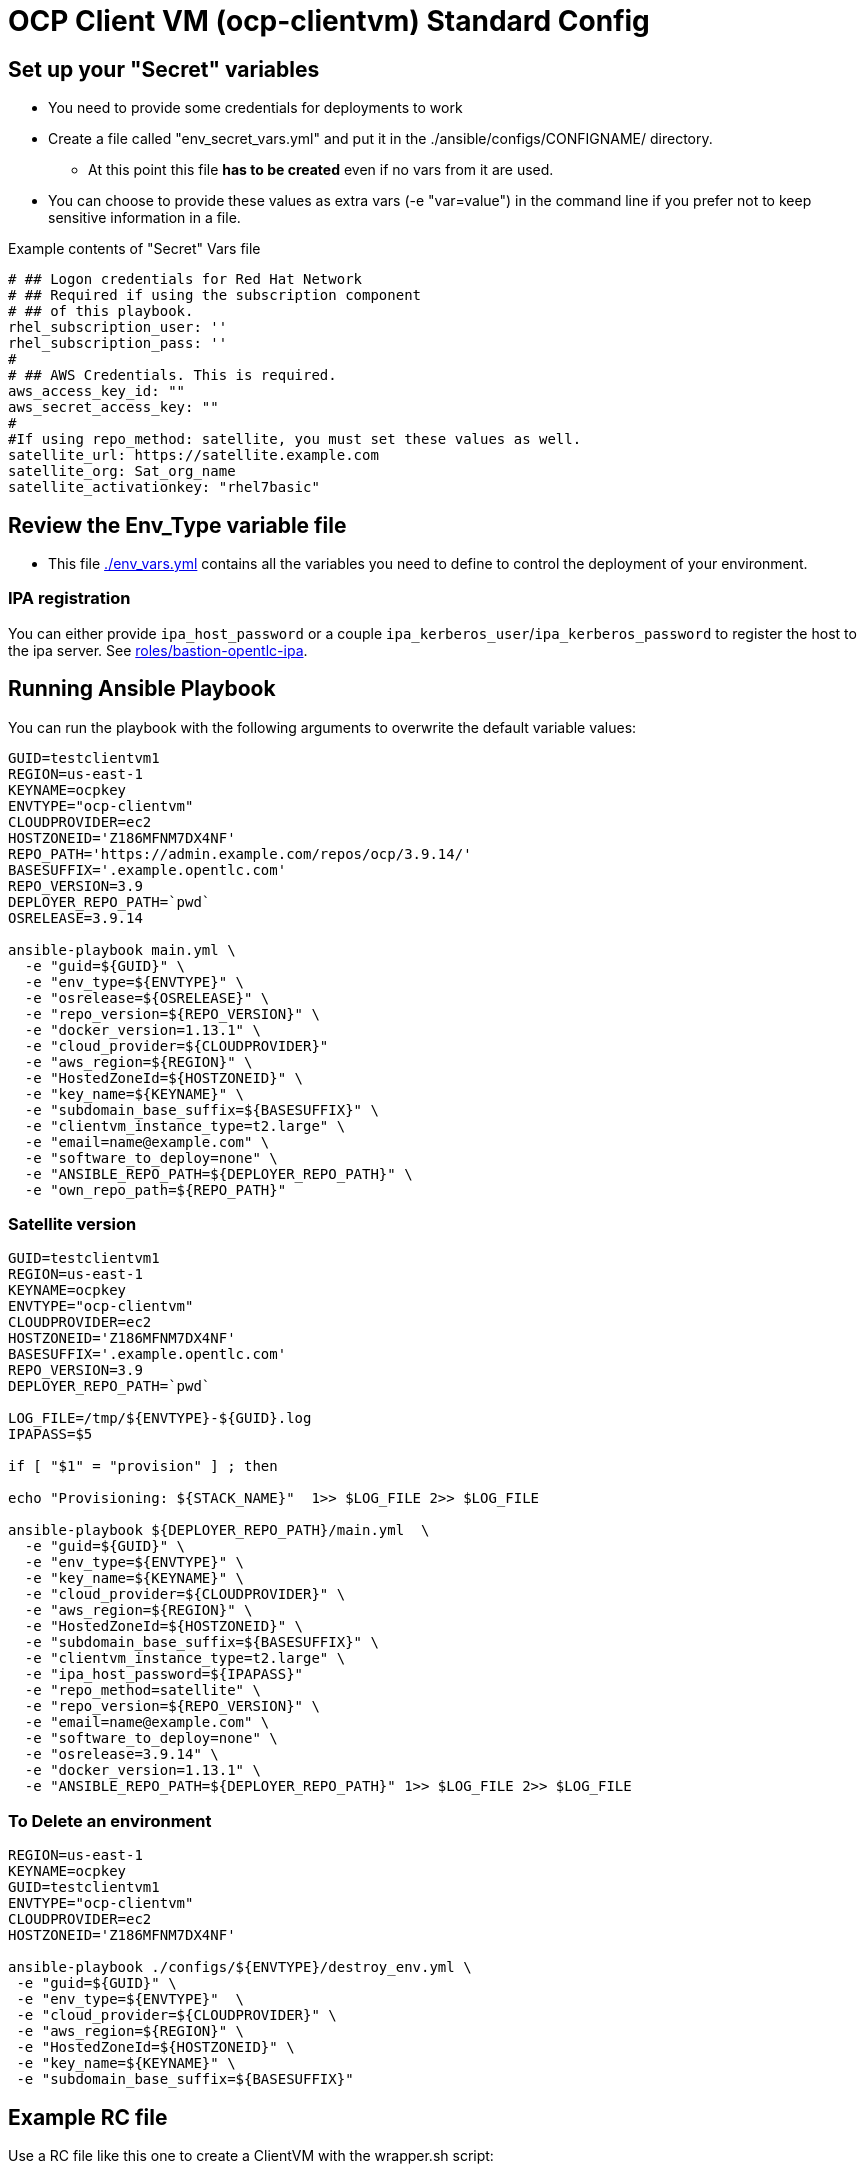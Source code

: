 = OCP Client VM (ocp-clientvm) Standard Config

== Set up your "Secret" variables

* You need to provide some credentials for deployments to work
* Create a file called "env_secret_vars.yml" and put it in the ./ansible/configs/CONFIGNAME/ directory.
** At this point this file *has to be created* even if no vars from it are used.
* You can choose to provide these values as extra vars (-e "var=value") in the command line if you prefer not to keep sensitive information in a file.

.Example contents of "Secret" Vars file
----
# ## Logon credentials for Red Hat Network
# ## Required if using the subscription component
# ## of this playbook.
rhel_subscription_user: ''
rhel_subscription_pass: ''
#
# ## AWS Credentials. This is required.
aws_access_key_id: ""
aws_secret_access_key: ""
#
#If using repo_method: satellite, you must set these values as well.
satellite_url: https://satellite.example.com
satellite_org: Sat_org_name
satellite_activationkey: "rhel7basic"
----

== Review the Env_Type variable file

* This file link:./env_vars.yml[./env_vars.yml] contains all the variables you need to define to control the deployment of your environment.


=== IPA registration

You can either provide `ipa_host_password` or a couple `ipa_kerberos_user`/`ipa_kerberos_password` to register the host to the ipa server. See link:../../roles/bastion-opentlc-ipa[roles/bastion-opentlc-ipa].

== Running Ansible Playbook

You can run the playbook with the following arguments to overwrite the default variable values:

[source,bash]
----
GUID=testclientvm1
REGION=us-east-1
KEYNAME=ocpkey
ENVTYPE="ocp-clientvm"
CLOUDPROVIDER=ec2
HOSTZONEID='Z186MFNM7DX4NF'
REPO_PATH='https://admin.example.com/repos/ocp/3.9.14/'
BASESUFFIX='.example.opentlc.com'
REPO_VERSION=3.9
DEPLOYER_REPO_PATH=`pwd`
OSRELEASE=3.9.14

ansible-playbook main.yml \
  -e "guid=${GUID}" \
  -e "env_type=${ENVTYPE}" \
  -e "osrelease=${OSRELEASE}" \
  -e "repo_version=${REPO_VERSION}" \
  -e "docker_version=1.13.1" \
  -e "cloud_provider=${CLOUDPROVIDER}"
  -e "aws_region=${REGION}" \
  -e "HostedZoneId=${HOSTZONEID}" \
  -e "key_name=${KEYNAME}" \
  -e "subdomain_base_suffix=${BASESUFFIX}" \
  -e "clientvm_instance_type=t2.large" \
  -e "email=name@example.com" \
  -e "software_to_deploy=none" \
  -e "ANSIBLE_REPO_PATH=${DEPLOYER_REPO_PATH}" \
  -e "own_repo_path=${REPO_PATH}"
----

=== Satellite version
----
GUID=testclientvm1
REGION=us-east-1
KEYNAME=ocpkey
ENVTYPE="ocp-clientvm"
CLOUDPROVIDER=ec2
HOSTZONEID='Z186MFNM7DX4NF'
BASESUFFIX='.example.opentlc.com'
REPO_VERSION=3.9
DEPLOYER_REPO_PATH=`pwd`

LOG_FILE=/tmp/${ENVTYPE}-${GUID}.log
IPAPASS=$5

if [ "$1" = "provision" ] ; then

echo "Provisioning: ${STACK_NAME}"  1>> $LOG_FILE 2>> $LOG_FILE

ansible-playbook ${DEPLOYER_REPO_PATH}/main.yml  \
  -e "guid=${GUID}" \
  -e "env_type=${ENVTYPE}" \
  -e "key_name=${KEYNAME}" \
  -e "cloud_provider=${CLOUDPROVIDER}" \
  -e "aws_region=${REGION}" \
  -e "HostedZoneId=${HOSTZONEID}" \
  -e "subdomain_base_suffix=${BASESUFFIX}" \
  -e "clientvm_instance_type=t2.large" \
  -e "ipa_host_password=${IPAPASS}"
  -e "repo_method=satellite" \
  -e "repo_version=${REPO_VERSION}" \
  -e "email=name@example.com" \
  -e "software_to_deploy=none" \
  -e "osrelease=3.9.14" \
  -e "docker_version=1.13.1" \
  -e "ANSIBLE_REPO_PATH=${DEPLOYER_REPO_PATH}" 1>> $LOG_FILE 2>> $LOG_FILE
----

=== To Delete an environment
----
REGION=us-east-1
KEYNAME=ocpkey
GUID=testclientvm1
ENVTYPE="ocp-clientvm"
CLOUDPROVIDER=ec2
HOSTZONEID='Z186MFNM7DX4NF'

ansible-playbook ./configs/${ENVTYPE}/destroy_env.yml \
 -e "guid=${GUID}" \
 -e "env_type=${ENVTYPE}"  \
 -e "cloud_provider=${CLOUDPROVIDER}" \
 -e "aws_region=${REGION}" \
 -e "HostedZoneId=${HOSTZONEID}" \
 -e "key_name=${KEYNAME}" \
 -e "subdomain_base_suffix=${BASESUFFIX}"
----


== Example RC file

Use a RC file like this one to create a ClientVM with the wrapper.sh script:

----
GUID=myclient
REGION=us-east-1
KEYNAME=ocpkey
ENVTYPE=ocp-clientvm
## SB Don't set software_to_deploy from here, always use extra vars (-e) or "none" will be used
#software_to_deploy:=none
HOSTZONEID='Z3IHLWJZOU9SRT'
ENVTYPE_ARGS=(
-e repo_version=3.9
-e osrelease=3.9.14
-e own_repo_path=http://admin.example.com/repos/ocp/3.9.14
-e docker_version=1.13.1
-e "clientvm_instance_type=t2.large"
-e "subdomain_base_suffix=.example.opentlc.com"
)
----
